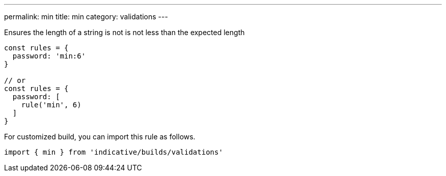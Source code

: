 ---
permalink: min
title: min
category: validations
---

Ensures the length of a string is not is not less than
the expected length
 
[source, js]
----
const rules = {
  password: 'min:6'
}
 
// or
const rules = {
  password: [
    rule('min', 6)
  ]
}
----
For customized build, you can import this rule as follows.
[source, js]
----
import { min } from 'indicative/builds/validations'
----